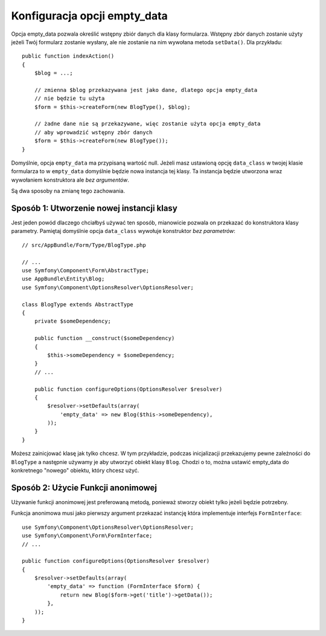 .. index::
   single: Form; Puste dane empty_data

Konfiguracja opcji empty_data
============================================

Opcja empty_data pozwala określić wstępny zbiór danych dla klasy formularza. 
Wstępny zbór danych zostanie użyty jeżeli Twój formularz zostanie wysłany, ale nie zostanie
na nim wywołana metoda ``setData()``. Dla przykładu::

    public function indexAction()
    {
        $blog = ...;

        // zmienna $blog przekazywana jest jako dane, dlatego opcja empty_data
        // nie będzie tu użyta
        $form = $this->createForm(new BlogType(), $blog);

        // żadne dane nie są przekazywane, więc zostanie użyta opcja empty_data
        // aby wprowadzić wstępny zbór danych
        $form = $this->createForm(new BlogType());
    }

Domyślnie, opcja ``empty_data`` ma przypisaną wartość null. Jeżeli masz ustawioną opcję
``data_class`` w twojej klasie formularza to w ``empty_data`` domyślnie będzie 
nowa instancja tej klasy. Ta instancja będzie utworzona wraz wywołaniem konstruktora ale *bez argumentów*.

Są dwa sposoby na zmianę tego zachowania.

Sposób 1: Utworzenie nowej instancji klasy
---------------------------------

Jest jeden powód dlaczego chciałbyś używać ten sposób, mianowicie pozwala on przekazać do
konstruktora klasy parametry. Pamiętaj domyślnie opcja ``data_class`` wywołuje konstruktor
*bez parametrów*::

    // src/AppBundle/Form/Type/BlogType.php

    // ...
    use Symfony\Component\Form\AbstractType;
    use AppBundle\Entity\Blog;
    use Symfony\Component\OptionsResolver\OptionsResolver;

    class BlogType extends AbstractType
    {
        private $someDependency;

        public function __construct($someDependency)
        {
            $this->someDependency = $someDependency;
        }
        // ...

        public function configureOptions(OptionsResolver $resolver)
        {
            $resolver->setDefaults(array(
                'empty_data' => new Blog($this->someDependency),
            ));
        }
    }


Możesz zainicjować klasę jak tylko chcesz. W tym przykładzie, podczas inicjalizacji przekazujemy pewne
zależności do ``BlogType`` a następnie używamy je aby utworzyć obiekt klasy ``Blog``.
Chodzi o to, można ustawić empty_data do konkretnego "nowego" obiektu, który chcesz użyć.

Sposób 2: Użycie Funkcji anonimowej
---------------------------

Używanie funkcji anonimowej jest preferowaną metodą, ponieważ stworzy obiekt tylko
jeżeli będzie potrzebny.

Funkcja anonimowa musi jako pierwszy argument przekazać instancję która 
implementuje interfejs ``FormInterface``::

    use Symfony\Component\OptionsResolver\OptionsResolver;
    use Symfony\Component\Form\FormInterface;
    // ...

    public function configureOptions(OptionsResolver $resolver)
    {
        $resolver->setDefaults(array(
            'empty_data' => function (FormInterface $form) {
                return new Blog($form->get('title')->getData());
            },
        ));
    }